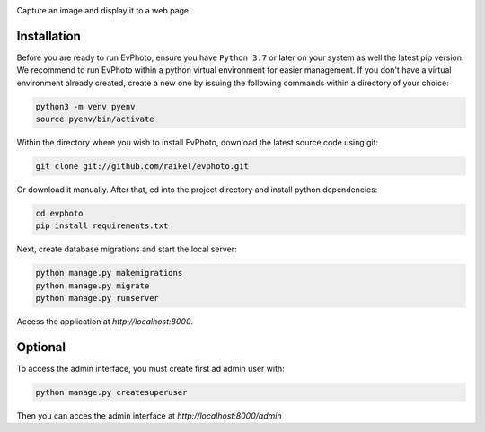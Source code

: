 .. raw:: html

    <div align="center">
      <h1>EvPhoto</h1>
    </div>

|Python Version| |Contributions Welcome| |License|

.. |Python Version| image:: https://img.shields.io/badge/python-v3.7+-blue.svg
   :target: http://shields.io/
.. |Contributions Welcome| image:: https://img.shields.io/badge/contributions-welcome-orange.svg
   :target: http://shields.io/
.. |License| image:: https://img.shields.io/badge/license-MIT-blue.svg
   :target: https://opensource.org/licenses/MIT


Capture an image and display it to a web page.


Installation
============

Before you are ready to run EvPhoto, ensure you have ``Python 3.7`` or later on your system as well the latest pip version. We recommend to run EvPhoto within a python virtual environment for easier management. If you don't have a virtual environment already created, create a new one by issuing the following commands within a directory of your choice:

.. code-block:: bash

    python3 -m venv pyenv
    source pyenv/bin/activate

Within the directory where you wish to install EvPhoto, download the latest source code using git:

.. code-block:: bash

    git clone git://github.com/raikel/evphoto.git

Or download it manually. After that, cd into the project directory and install python dependencies:

.. code-block:: bash

    cd evphoto
    pip install requirements.txt
    
Next, create database migrations and start the local server:

.. code-block:: bash

    python manage.py makemigrations
    python manage.py migrate
    python manage.py runserver
    
Access the application at `http://localhost:8000`.

Optional
========

To access the admin interface, you must create first ad admin user with:

.. code-block:: bash

    python manage.py createsuperuser
    
Then you can acces the admin interface at `http://localhost:8000/admin`